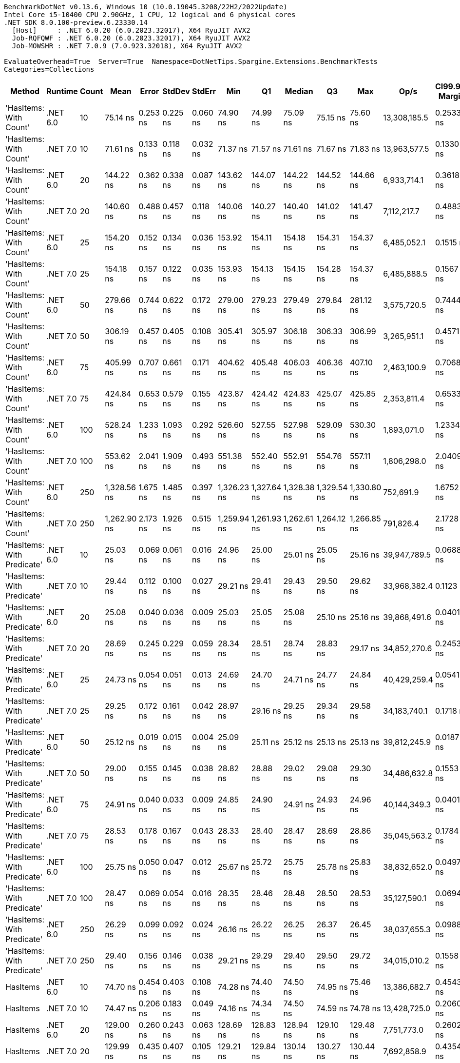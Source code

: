 ....
BenchmarkDotNet v0.13.6, Windows 10 (10.0.19045.3208/22H2/2022Update)
Intel Core i5-10400 CPU 2.90GHz, 1 CPU, 12 logical and 6 physical cores
.NET SDK 8.0.100-preview.6.23330.14
  [Host]     : .NET 6.0.20 (6.0.2023.32017), X64 RyuJIT AVX2
  Job-RQFQWF : .NET 6.0.20 (6.0.2023.32017), X64 RyuJIT AVX2
  Job-MOWSHR : .NET 7.0.9 (7.0.923.32018), X64 RyuJIT AVX2

EvaluateOverhead=True  Server=True  Namespace=DotNetTips.Spargine.Extensions.BenchmarkTests  
Categories=Collections  
....
[options="header"]
|===
|                      Method|   Runtime|  Count|         Mean|     Error|    StdDev|    StdErr|          Min|           Q1|       Median|           Q3|          Max|          Op/s|  CI99.9% Margin|  Iterations|  Kurtosis|  MValue|  Skewness|  Rank|  LogicalGroup|  Baseline|  Code Size|  Allocated
|      'HasItems: With Count'|  .NET 6.0|     10|     75.14 ns|  0.253 ns|  0.225 ns|  0.060 ns|     74.90 ns|     74.99 ns|     75.09 ns|     75.15 ns|     75.60 ns|  13,308,185.5|       0.2533 ns|       14.00|     2.601|   2.000|    0.9842|     6|             *|        No|      199 B|       40 B
|      'HasItems: With Count'|  .NET 7.0|     10|     71.61 ns|  0.133 ns|  0.118 ns|  0.032 ns|     71.37 ns|     71.57 ns|     71.61 ns|     71.67 ns|     71.83 ns|  13,963,577.5|       0.1330 ns|       14.00|     2.635|   2.000|   -0.1071|     5|             *|        No|      175 B|       40 B
|      'HasItems: With Count'|  .NET 6.0|     20|    144.22 ns|  0.362 ns|  0.338 ns|  0.087 ns|    143.62 ns|    144.07 ns|    144.22 ns|    144.52 ns|    144.66 ns|   6,933,714.1|       0.3618 ns|       15.00|     1.720|   2.000|   -0.3642|     9|             *|        No|      199 B|       40 B
|      'HasItems: With Count'|  .NET 7.0|     20|    140.60 ns|  0.488 ns|  0.457 ns|  0.118 ns|    140.06 ns|    140.27 ns|    140.40 ns|    141.02 ns|    141.47 ns|   7,112,217.7|       0.4883 ns|       15.00|     1.721|   2.000|    0.6440|     8|             *|        No|      175 B|       40 B
|      'HasItems: With Count'|  .NET 6.0|     25|    154.20 ns|  0.152 ns|  0.134 ns|  0.036 ns|    153.92 ns|    154.11 ns|    154.18 ns|    154.31 ns|    154.37 ns|   6,485,052.1|       0.1515 ns|       14.00|     2.024|   2.000|   -0.3000|    11|             *|        No|      199 B|       40 B
|      'HasItems: With Count'|  .NET 7.0|     25|    154.18 ns|  0.157 ns|  0.122 ns|  0.035 ns|    153.93 ns|    154.13 ns|    154.15 ns|    154.28 ns|    154.37 ns|   6,485,888.5|       0.1567 ns|       12.00|     2.209|   2.000|   -0.3026|    11|             *|        No|      175 B|       40 B
|      'HasItems: With Count'|  .NET 6.0|     50|    279.66 ns|  0.744 ns|  0.622 ns|  0.172 ns|    279.00 ns|    279.23 ns|    279.49 ns|    279.84 ns|    281.12 ns|   3,575,720.5|       0.7444 ns|       13.00|     2.834|   2.000|    1.0025|    13|             *|        No|      199 B|       40 B
|      'HasItems: With Count'|  .NET 7.0|     50|    306.19 ns|  0.457 ns|  0.405 ns|  0.108 ns|    305.41 ns|    305.97 ns|    306.18 ns|    306.33 ns|    306.99 ns|   3,265,951.1|       0.4571 ns|       14.00|     2.541|   2.000|    0.0961|    15|             *|        No|      175 B|       40 B
|      'HasItems: With Count'|  .NET 6.0|     75|    405.99 ns|  0.707 ns|  0.661 ns|  0.171 ns|    404.62 ns|    405.48 ns|    406.03 ns|    406.36 ns|    407.10 ns|   2,463,100.9|       0.7068 ns|       15.00|     2.244|   2.000|   -0.2554|    17|             *|        No|      199 B|       40 B
|      'HasItems: With Count'|  .NET 7.0|     75|    424.84 ns|  0.653 ns|  0.579 ns|  0.155 ns|    423.87 ns|    424.42 ns|    424.83 ns|    425.07 ns|    425.85 ns|   2,353,811.4|       0.6533 ns|       14.00|     2.060|   2.000|    0.3438|    18|             *|        No|      175 B|       40 B
|      'HasItems: With Count'|  .NET 6.0|    100|    528.24 ns|  1.233 ns|  1.093 ns|  0.292 ns|    526.60 ns|    527.55 ns|    527.98 ns|    529.09 ns|    530.30 ns|   1,893,071.0|       1.2334 ns|       14.00|     1.834|   2.000|    0.3682|    21|             *|        No|      199 B|       40 B
|      'HasItems: With Count'|  .NET 7.0|    100|    553.62 ns|  2.041 ns|  1.909 ns|  0.493 ns|    551.38 ns|    552.40 ns|    552.91 ns|    554.76 ns|    557.11 ns|   1,806,298.0|       2.0409 ns|       15.00|     1.958|   2.000|    0.7435|    22|             *|        No|      175 B|       40 B
|      'HasItems: With Count'|  .NET 6.0|    250|  1,328.56 ns|  1.675 ns|  1.485 ns|  0.397 ns|  1,326.23 ns|  1,327.64 ns|  1,328.38 ns|  1,329.54 ns|  1,330.80 ns|     752,691.9|       1.6752 ns|       14.00|     1.658|   2.000|    0.0167|    25|             *|        No|      199 B|       40 B
|      'HasItems: With Count'|  .NET 7.0|    250|  1,262.90 ns|  2.173 ns|  1.926 ns|  0.515 ns|  1,259.94 ns|  1,261.93 ns|  1,262.61 ns|  1,264.12 ns|  1,266.85 ns|     791,826.4|       2.1728 ns|       14.00|     2.234|   2.000|    0.4794|    24|             *|        No|      175 B|       40 B
|  'HasItems: With Predicate'|  .NET 6.0|     10|     25.03 ns|  0.069 ns|  0.061 ns|  0.016 ns|     24.96 ns|     25.00 ns|     25.01 ns|     25.05 ns|     25.16 ns|  39,947,789.5|       0.0688 ns|       14.00|     2.766|   2.000|    0.9694|     1|             *|        No|      540 B|       40 B
|  'HasItems: With Predicate'|  .NET 7.0|     10|     29.44 ns|  0.112 ns|  0.100 ns|  0.027 ns|     29.21 ns|     29.41 ns|     29.43 ns|     29.50 ns|     29.62 ns|  33,968,382.4|       0.1123 ns|       14.00|     3.048|   2.000|   -0.3775|     4|             *|        No|      530 B|       40 B
|  'HasItems: With Predicate'|  .NET 6.0|     20|     25.08 ns|  0.040 ns|  0.036 ns|  0.009 ns|     25.03 ns|     25.05 ns|     25.08 ns|     25.10 ns|     25.16 ns|  39,868,491.6|       0.0401 ns|       14.00|     2.721|   2.000|    0.6458|     1|             *|        No|      540 B|       40 B
|  'HasItems: With Predicate'|  .NET 7.0|     20|     28.69 ns|  0.245 ns|  0.229 ns|  0.059 ns|     28.34 ns|     28.51 ns|     28.74 ns|     28.83 ns|     29.17 ns|  34,852,270.6|       0.2453 ns|       15.00|     2.097|   2.000|    0.1629|     4|             *|        No|      530 B|       40 B
|  'HasItems: With Predicate'|  .NET 6.0|     25|     24.73 ns|  0.054 ns|  0.051 ns|  0.013 ns|     24.69 ns|     24.70 ns|     24.71 ns|     24.77 ns|     24.84 ns|  40,429,259.4|       0.0541 ns|       15.00|     1.920|   2.000|    0.7395|     1|             *|        No|      540 B|       40 B
|  'HasItems: With Predicate'|  .NET 7.0|     25|     29.25 ns|  0.172 ns|  0.161 ns|  0.042 ns|     28.97 ns|     29.16 ns|     29.25 ns|     29.34 ns|     29.58 ns|  34,183,740.1|       0.1718 ns|       15.00|     2.282|   2.000|    0.2084|     4|             *|        No|      530 B|       40 B
|  'HasItems: With Predicate'|  .NET 6.0|     50|     25.12 ns|  0.019 ns|  0.015 ns|  0.004 ns|     25.09 ns|     25.11 ns|     25.12 ns|     25.13 ns|     25.13 ns|  39,812,245.9|       0.0187 ns|       12.00|     1.948|   2.000|   -0.7362|     1|             *|        No|      540 B|       40 B
|  'HasItems: With Predicate'|  .NET 7.0|     50|     29.00 ns|  0.155 ns|  0.145 ns|  0.038 ns|     28.82 ns|     28.88 ns|     29.02 ns|     29.08 ns|     29.30 ns|  34,486,632.8|       0.1553 ns|       15.00|     2.183|   2.000|    0.5575|     4|             *|        No|      530 B|       40 B
|  'HasItems: With Predicate'|  .NET 6.0|     75|     24.91 ns|  0.040 ns|  0.033 ns|  0.009 ns|     24.85 ns|     24.90 ns|     24.91 ns|     24.93 ns|     24.96 ns|  40,144,349.3|       0.0401 ns|       13.00|     1.839|   2.000|   -0.4075|     1|             *|        No|      540 B|       40 B
|  'HasItems: With Predicate'|  .NET 7.0|     75|     28.53 ns|  0.178 ns|  0.167 ns|  0.043 ns|     28.33 ns|     28.40 ns|     28.47 ns|     28.69 ns|     28.86 ns|  35,045,563.2|       0.1784 ns|       15.00|     1.718|   2.000|    0.5160|     4|             *|        No|      530 B|       40 B
|  'HasItems: With Predicate'|  .NET 6.0|    100|     25.75 ns|  0.050 ns|  0.047 ns|  0.012 ns|     25.67 ns|     25.72 ns|     25.75 ns|     25.78 ns|     25.83 ns|  38,832,652.0|       0.0497 ns|       15.00|     2.019|   2.000|   -0.1805|     2|             *|        No|      540 B|       40 B
|  'HasItems: With Predicate'|  .NET 7.0|    100|     28.47 ns|  0.069 ns|  0.054 ns|  0.016 ns|     28.35 ns|     28.46 ns|     28.48 ns|     28.50 ns|     28.53 ns|  35,127,590.1|       0.0694 ns|       12.00|     2.832|   2.000|   -1.0004|     4|             *|        No|      530 B|       40 B
|  'HasItems: With Predicate'|  .NET 6.0|    250|     26.29 ns|  0.099 ns|  0.092 ns|  0.024 ns|     26.16 ns|     26.22 ns|     26.25 ns|     26.37 ns|     26.45 ns|  38,037,655.3|       0.0988 ns|       15.00|     1.615|   2.000|    0.4569|     3|             *|        No|      540 B|       40 B
|  'HasItems: With Predicate'|  .NET 7.0|    250|     29.40 ns|  0.156 ns|  0.146 ns|  0.038 ns|     29.21 ns|     29.29 ns|     29.40 ns|     29.50 ns|     29.72 ns|  34,015,010.2|       0.1558 ns|       15.00|     2.107|   2.000|    0.4794|     4|             *|        No|      530 B|       40 B
|                    HasItems|  .NET 6.0|     10|     74.70 ns|  0.454 ns|  0.403 ns|  0.108 ns|     74.28 ns|     74.40 ns|     74.50 ns|     74.95 ns|     75.46 ns|  13,386,682.7|       0.4543 ns|       14.00|     1.820|   2.000|    0.7183|     6|             *|        No|      198 B|       40 B
|                    HasItems|  .NET 7.0|     10|     74.47 ns|  0.206 ns|  0.183 ns|  0.049 ns|     74.16 ns|     74.34 ns|     74.50 ns|     74.59 ns|     74.78 ns|  13,428,725.0|       0.2060 ns|       14.00|     1.779|   2.000|   -0.0627|     6|             *|        No|      178 B|       40 B
|                    HasItems|  .NET 6.0|     20|    129.00 ns|  0.260 ns|  0.243 ns|  0.063 ns|    128.69 ns|    128.83 ns|    128.94 ns|    129.10 ns|    129.48 ns|   7,751,773.0|       0.2602 ns|       15.00|     2.269|   2.000|    0.7557|     7|             *|        No|      198 B|       40 B
|                    HasItems|  .NET 7.0|     20|    129.99 ns|  0.435 ns|  0.407 ns|  0.105 ns|    129.21 ns|    129.84 ns|    130.14 ns|    130.27 ns|    130.44 ns|   7,692,858.9|       0.4354 ns|       15.00|     2.169|   2.000|   -0.8182|     7|             *|        No|      178 B|       40 B
|                    HasItems|  .NET 6.0|     25|    156.06 ns|  0.213 ns|  0.188 ns|  0.050 ns|    155.74 ns|    155.96 ns|    156.07 ns|    156.14 ns|    156.38 ns|   6,407,718.4|       0.2126 ns|       14.00|     2.104|   2.000|   -0.1546|    12|             *|        No|      198 B|       40 B
|                    HasItems|  .NET 7.0|     25|    152.27 ns|  0.277 ns|  0.259 ns|  0.067 ns|    151.89 ns|    152.09 ns|    152.19 ns|    152.46 ns|    152.82 ns|   6,567,312.4|       0.2771 ns|       15.00|     2.124|   2.000|    0.5527|    10|             *|        No|      178 B|       40 B
|                    HasItems|  .NET 6.0|     50|    277.55 ns|  0.497 ns|  0.465 ns|  0.120 ns|    276.93 ns|    277.26 ns|    277.35 ns|    277.87 ns|    278.52 ns|   3,602,990.5|       0.4967 ns|       15.00|     2.018|   2.000|    0.4784|    13|             *|        No|      198 B|       40 B
|                    HasItems|  .NET 7.0|     50|    292.26 ns|  0.446 ns|  0.417 ns|  0.108 ns|    291.59 ns|    291.92 ns|    292.32 ns|    292.48 ns|    293.19 ns|   3,421,628.1|       0.4456 ns|       15.00|     2.543|   2.000|    0.2282|    14|             *|        No|      178 B|       40 B
|                    HasItems|  .NET 6.0|     75|    430.84 ns|  0.629 ns|  0.525 ns|  0.146 ns|    430.15 ns|    430.42 ns|    430.74 ns|    431.05 ns|    431.98 ns|   2,321,033.1|       0.6292 ns|       13.00|     2.299|   2.000|    0.5796|    19|             *|        No|      198 B|       40 B
|                    HasItems|  .NET 7.0|     75|    399.90 ns|  0.590 ns|  0.523 ns|  0.140 ns|    399.10 ns|    399.57 ns|    399.76 ns|    400.11 ns|    400.89 ns|   2,500,632.0|       0.5903 ns|       14.00|     2.190|   2.000|    0.4373|    16|             *|        No|      178 B|       40 B
|                    HasItems|  .NET 6.0|    100|    560.56 ns|  1.116 ns|  0.932 ns|  0.258 ns|    559.51 ns|    559.92 ns|    560.25 ns|    560.97 ns|    563.01 ns|   1,783,920.5|       1.1158 ns|       13.00|     3.989|   2.000|    1.2337|    23|             *|        No|      198 B|       40 B
|                    HasItems|  .NET 7.0|    100|    522.24 ns|  0.760 ns|  0.711 ns|  0.183 ns|    521.10 ns|    521.58 ns|    522.18 ns|    522.78 ns|    523.33 ns|   1,914,842.2|       0.7597 ns|       15.00|     1.584|   2.000|    0.1439|    20|             *|        No|      178 B|       40 B
|                    HasItems|  .NET 6.0|    250|  1,338.73 ns|  2.511 ns|  2.097 ns|  0.582 ns|  1,335.80 ns|  1,337.15 ns|  1,338.33 ns|  1,340.32 ns|  1,342.70 ns|     746,975.5|       2.5113 ns|       13.00|     1.806|   2.000|    0.2807|    25|             *|        No|      198 B|       40 B
|                    HasItems|  .NET 7.0|    250|  1,393.26 ns|  3.061 ns|  2.864 ns|  0.739 ns|  1,387.87 ns|  1,391.59 ns|  1,393.52 ns|  1,394.88 ns|  1,399.32 ns|     717,740.4|       3.0613 ns|       15.00|     2.559|   2.000|    0.1130|    26|             *|        No|      178 B|       40 B
|===
